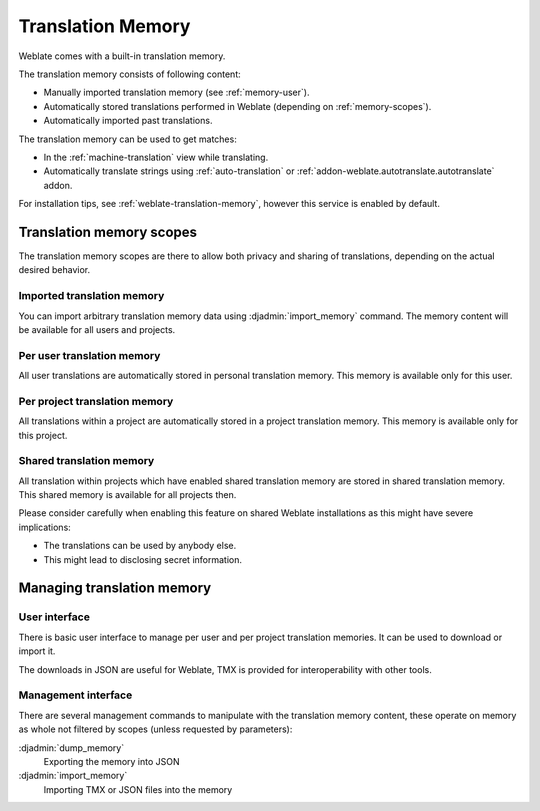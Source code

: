 .. _translation-memory:

Translation Memory
==================

.. versionadded:: 2.20

Weblate comes with a built-in translation memory.

The translation memory consists of following content:

* Manually imported translation memory (see :ref:`memory-user`).
* Automatically stored translations performed in Weblate (depending on :ref:`memory-scopes`).
* Automatically imported past translations.

The translation memory can be used to get matches:

* In the :ref:`machine-translation` view while translating.
* Automatically translate strings using :ref:`auto-translation` or
  :ref:`addon-weblate.autotranslate.autotranslate` addon.

For installation tips, see :ref:`weblate-translation-memory`, however this
service is enabled by default.


.. _memory-scopes:

Translation memory scopes
-------------------------

.. versionadded:: 3.2

   The different translation memory scopes are available since Weblate 3.2,
   prior to this release translation memory could be only loaded from file
   corresponding to the current imported translation memory scope.

The translation memory scopes are there to allow both privacy and sharing of
translations, depending on the actual desired behavior.

Imported translation memory
+++++++++++++++++++++++++++

You can import arbitrary translation memory data using :djadmin:`import_memory`
command. The memory content will be available for all users and projects.

Per user translation memory
+++++++++++++++++++++++++++

All user translations are automatically stored in personal translation memory.
This memory is available only for this user.

Per project translation memory
++++++++++++++++++++++++++++++

All translations within a project are automatically stored in a project
translation memory. This memory is available only for this project.

.. _shared-tm:

Shared translation memory
+++++++++++++++++++++++++

All translation within projects which have enabled shared translation memory
are stored in shared translation memory. This shared memory is available for
all projects then.

Please consider carefully when enabling this feature on shared Weblate
installations as this might have severe implications:

* The translations can be used by anybody else.
* This might lead to disclosing secret information.

Managing translation memory
---------------------------

.. _memory-user:

User interface
++++++++++++++

.. versionadded:: 3.2

There is basic user interface to manage per user and per project translation
memories. It can be used to download or import it.

The downloads in JSON are useful for Weblate, TMX is provided for
interoperability with other tools.

.. seealso::

    :ref:`schema-memory`

.. image:: /images/memory.png

Management interface
++++++++++++++++++++

There are several management commands to manipulate with the translation memory
content, these operate on memory as whole not filtered by scopes (unless
requested by parameters):

:djadmin:`dump_memory`
    Exporting the memory into JSON
:djadmin:`import_memory`
    Importing TMX or JSON files into the memory
